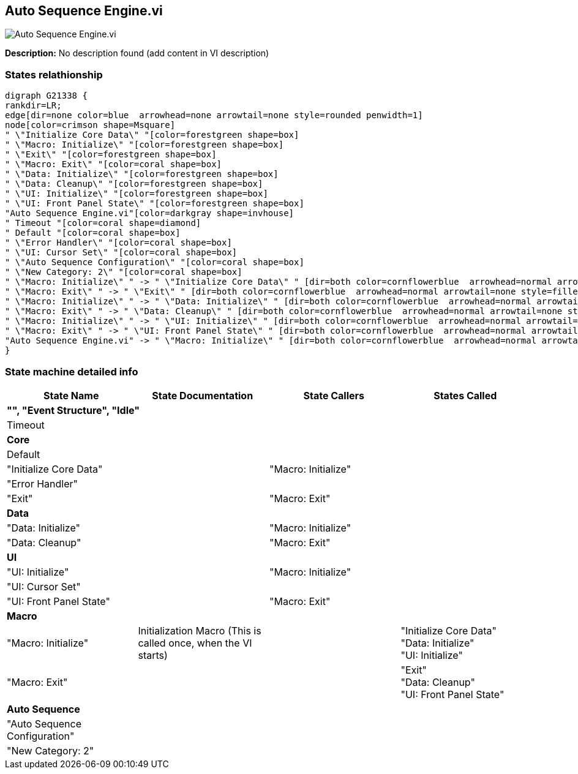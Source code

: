 == Auto Sequence Engine.vi

image::Auto_Sequence_Engine.vi.png[]

*Description:*
No description found (add content in VI description)

=== States relathionship

[graphviz, format="png", align="center"]
....
digraph G21338 {
rankdir=LR;
edge[dir=none color=blue  arrowhead=none arrowtail=none style=rounded penwidth=1]
node[color=crimson shape=Msquare]
" \"Initialize Core Data\" "[color=forestgreen shape=box]
" \"Macro: Initialize\" "[color=forestgreen shape=box]
" \"Exit\" "[color=forestgreen shape=box]
" \"Macro: Exit\" "[color=coral shape=box]
" \"Data: Initialize\" "[color=forestgreen shape=box]
" \"Data: Cleanup\" "[color=forestgreen shape=box]
" \"UI: Initialize\" "[color=forestgreen shape=box]
" \"UI: Front Panel State\" "[color=forestgreen shape=box]
"Auto Sequence Engine.vi"[color=darkgray shape=invhouse]
" Timeout "[color=coral shape=diamond]
" Default "[color=coral shape=box]
" \"Error Handler\" "[color=coral shape=box]
" \"UI: Cursor Set\" "[color=coral shape=box]
" \"Auto Sequence Configuration\" "[color=coral shape=box]
" \"New Category: 2\" "[color=coral shape=box]
" \"Macro: Initialize\" " -> " \"Initialize Core Data\" " [dir=both color=cornflowerblue  arrowhead=normal arrowtail=none style=filled penwidth=1];
" \"Macro: Exit\" " -> " \"Exit\" " [dir=both color=cornflowerblue  arrowhead=normal arrowtail=none style=filled penwidth=1];
" \"Macro: Initialize\" " -> " \"Data: Initialize\" " [dir=both color=cornflowerblue  arrowhead=normal arrowtail=none style=filled penwidth=1];
" \"Macro: Exit\" " -> " \"Data: Cleanup\" " [dir=both color=cornflowerblue  arrowhead=normal arrowtail=none style=filled penwidth=1];
" \"Macro: Initialize\" " -> " \"UI: Initialize\" " [dir=both color=cornflowerblue  arrowhead=normal arrowtail=none style=filled penwidth=1];
" \"Macro: Exit\" " -> " \"UI: Front Panel State\" " [dir=both color=cornflowerblue  arrowhead=normal arrowtail=none style=filled penwidth=1];
"Auto Sequence Engine.vi" -> " \"Macro: Initialize\" " [dir=both color=cornflowerblue  arrowhead=normal arrowtail=none style=filled penwidth=1];
}
....

=== State machine detailed info

[cols="", %autowidth, frame=all, grid=all, stripes=none]
|===
|State Name |State Documentation |State Callers |States Called

4+^|*"", "Event Structure", "Idle"*

| Timeout 
|
|
|

4+^|*Core*

| Default 
|
|
|

| "Initialize Core Data" 
|
| "Macro: Initialize" 
|

| "Error Handler" 
|
|
|

| "Exit" 
|
| "Macro: Exit" 
|

4+^|*Data*

| "Data: Initialize" 
|
| "Macro: Initialize" 
|

| "Data: Cleanup" 
|
| "Macro: Exit" 
|

4+^|*UI*

| "UI: Initialize" 
|
| "Macro: Initialize" 
|

| "UI: Cursor Set" 
|
|
|

| "UI: Front Panel State" 
|
| "Macro: Exit" 
|

4+^|*Macro*

| "Macro: Initialize" 
|Initialization Macro (This is called once, when the VI starts)
|
| "Initialize Core Data"  +
 "Data: Initialize"  +
 "UI: Initialize" 

| "Macro: Exit" 
|
|
| "Exit"  +
 "Data: Cleanup"  +
 "UI: Front Panel State" 

4+^|*Auto Sequence*

| "Auto Sequence Configuration" 
|
|
|

| "New Category: 2" 
|
|
|
|===

